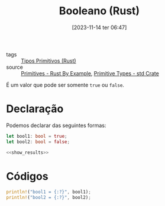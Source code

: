:PROPERTIES:
:ID:       c69519ab-a01f-45a9-8494-a94d44e6312d
:END:
#+title: Booleano (Rust)
#+date: [2023-11-14 ter 06:47]
#+filetags: :rust:type:primitive:bool:
- tags :: [[id:92097d09-7090-4583-87e3-db4f75e8b292][Tipos Primitivos (Rust)]]
- source :: [[https://doc.rust-lang.org/rust-by-example/primitives.html][Primitives - Rust By Example]], [[https://doc.rust-lang.org/std/#primitives][Primitive Types - std Crate]]

É um valor que pode ser somente ~true~ ou ~false~.

* Declaração
Podemos declarar das seguintes formas:

#+begin_src rust :noweb yes :results verbatim
let bool1: bool = true;
let bool2: bool = false;

<<show_results>>
#+end_src

#+RESULTS:
: bool1 = true
: bool2 = false

* Códigos
#+name: show_results
#+begin_src rust :exports code
println!("bool1 = {:?}", bool1);
println!("bool2 = {:?}", bool2);
#+end_src
